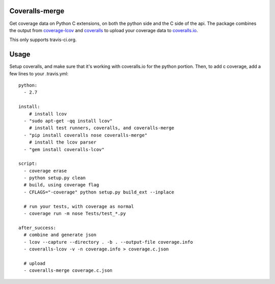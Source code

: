 Coveralls-merge
---------------

Get coverage data on Python C extensions, on both the python side and
the C side of the api.  The package combines the output from 
coverage-lcov_ and coveralls_ to upload your coverage data to 
`coveralls.io`_. 

.. _coverage-lcov: https://github.com/okkez/coveralls-lcov
.. _coveralls: https://github.com/coagulant/coveralls-python
.. _`coveralls.io`: https://coveralls.io

This only supports travis-ci.org.

Usage
-----

Setup coveralls, and make sure that it's working with coveralls.io for the python portion. Then, to add c coverage, add a few lines to your .travis.yml::

    python:
      - 2.7

    install:
        # install lcov
      - "sudo apt-get -qq install lcov"
        # install test runners, coveralls, and coveralls-merge
      - "pip install coveralls nose coveralls-merge"
        # install the lcov parser
      - "gem install coveralls-lcov"

    script:
      - coverage erase
      - python setup.py clean
      # build, using coverage flag
      - CFLAGS="-coverage" python setup.py build_ext --inplace

      # run your tests, with coverage as normal
      - coverage run -m nose Tests/test_*.py

    after_success:
      # combine and generate json
      - lcov --capture --directory . -b . --output-file coverage.info
      - coveralls-lcov -v -n coverage.info > coverage.c.json

      # upload
      - coveralls-merge coverage.c.json
    


